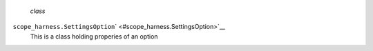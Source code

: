  *class*
``scope_harness.``\ ``SettingsOption``\ ` <#scope_harness.SettingsOption>`__
    This is a class holding properies of an option
